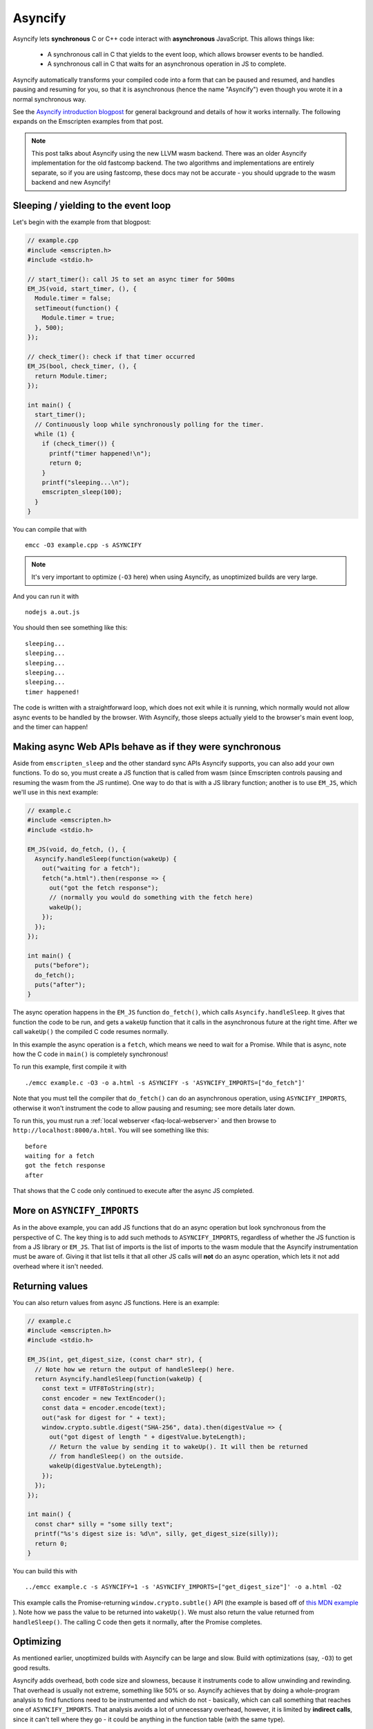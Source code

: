 .. _Asyncify:

========================
Asyncify
========================

Asyncify lets **synchronous** C or C++ code interact with **asynchronous**
JavaScript. This allows things like:

 * A synchronous call in C that yields to the event loop, which
   allows browser events to be handled.
 * A synchronous call in C that waits for an asynchronous operation in JS to
   complete.

Asyncify automatically transforms your compiled code into a form that can be
paused and resumed, and handles pausing and resuming for you, so that it is
asynchronous (hence the name "Asyncify") even though you wrote it in a normal
synchronous way.

See the
`Asyncify introduction blogpost <https://kripken.github.io/blog/wasm/2019/07/16/asyncify.html>`_
for general background and details of how it works internally. The following
expands on the Emscripten examples from that post.

.. note:: This post talks about Asyncify using the new LLVM wasm backend.
          There was an older Asyncify implementation for the old fastcomp
          backend. The two algorithms and implementations are entirely separate,
          so if you are using fastcomp, these docs may not be accurate - you
          should upgrade to the wasm backend and new Asyncify!

.. _yielding_to_main_loop:

Sleeping / yielding to the event loop
#####################################

Let's begin with the example from that blogpost:

.. code-block:: cpp

    // example.cpp
    #include <emscripten.h>
    #include <stdio.h>

    // start_timer(): call JS to set an async timer for 500ms
    EM_JS(void, start_timer, (), {
      Module.timer = false;
      setTimeout(function() {
        Module.timer = true;
      }, 500);
    });

    // check_timer(): check if that timer occurred
    EM_JS(bool, check_timer, (), {
      return Module.timer;
    });

    int main() {
      start_timer();
      // Continuously loop while synchronously polling for the timer.
      while (1) {
        if (check_timer()) {
          printf("timer happened!\n");
          return 0;
        }
        printf("sleeping...\n");
        emscripten_sleep(100);
      }
    }

You can compile that with

::

    emcc -O3 example.cpp -s ASYNCIFY

.. note:: It's very important to optimize (``-O3`` here) when using Asyncify, as
          unoptimized builds are very large.

And you can run it with

::

    nodejs a.out.js

You should then see something like this:

::

    sleeping...
    sleeping...
    sleeping...
    sleeping...
    sleeping...
    timer happened!

The code is written with a straightforward loop, which does not exit while
it is running, which normally would not allow async events to be handled by the
browser. With Asyncify, those sleeps actually yield to the browser's main event
loop, and the timer can happen!

Making async Web APIs behave as if they were synchronous
########################################################

Aside from ``emscripten_sleep`` and the other standard sync APIs Asyncify
supports, you can also add your own functions. To do so, you must create a JS
function that is called from wasm (since Emscripten controls pausing and
resuming the wasm from the JS runtime). One way to do that is with a JS library
function; another is to use ``EM_JS``, which we'll use in this next example:

.. code-block:: cpp

    // example.c
    #include <emscripten.h>
    #include <stdio.h>

    EM_JS(void, do_fetch, (), {
      Asyncify.handleSleep(function(wakeUp) {
        out("waiting for a fetch");
        fetch("a.html").then(response => {
          out("got the fetch response");
          // (normally you would do something with the fetch here)
          wakeUp();
        });
      });
    });

    int main() {
      puts("before");
      do_fetch();
      puts("after");
    }


The async operation happens in the ``EM_JS`` function ``do_fetch()``, which
calls ``Asyncify.handleSleep``. It gives that function the code to be run, and
gets a ``wakeUp`` function that it calls in the asynchronous future at the right
time. After we call ``wakeUp()`` the compiled C code resumes normally.

In this example the async operation is a ``fetch``, which means we need to wait
for a Promise. While that is async, note how the C code in ``main()`` is
completely synchronous!

To run this example, first compile it with

::

    ./emcc example.c -O3 -o a.html -s ASYNCIFY -s 'ASYNCIFY_IMPORTS=["do_fetch"]'

Note that you must tell the compiler that ``do_fetch()`` can do an
asynchronous operation, using ``ASYNCIFY_IMPORTS``, otherwise it won't
instrument the code to allow pausing and resuming; see more details later down.

To run this, you must run a :ref:`local webserver <faq-local-webserver>`
and then browse to ``http://localhost:8000/a.html``.
You will see something like this:

::

    before
    waiting for a fetch
    got the fetch response
    after

That shows that the C code only continued to execute after the async JS
completed.

More on ``ASYNCIFY_IMPORTS``
############################

As in the above example, you can add JS functions that do an async operation but
look synchronous from the perspective of C. The key thing is to add such methods
to ``ASYNCIFY_IMPORTS``, regardless of whether the JS function is from a JS
library or ``EM_JS``. That list of imports is the list of imports to the wasm
module that the Asyncify instrumentation must be aware of. Giving it that list
tells it that all other JS calls will **not** do an async operation, which lets
it not add overhead where it isn't needed.

Returning values
################

You can also return values from async JS functions. Here is an example:

.. code-block:: cpp

    // example.c
    #include <emscripten.h>
    #include <stdio.h>

    EM_JS(int, get_digest_size, (const char* str), {
      // Note how we return the output of handleSleep() here.
      return Asyncify.handleSleep(function(wakeUp) {
        const text = UTF8ToString(str);
        const encoder = new TextEncoder();
        const data = encoder.encode(text);
        out("ask for digest for " + text);
        window.crypto.subtle.digest("SHA-256", data).then(digestValue => {
          out("got digest of length " + digestValue.byteLength);
          // Return the value by sending it to wakeUp(). It will then be returned
          // from handleSleep() on the outside.
          wakeUp(digestValue.byteLength);
        });
      });
    });

    int main() {
      const char* silly = "some silly text";
      printf("%s's digest size is: %d\n", silly, get_digest_size(silly));
      return 0;
    }

You can build this with

::

    ../emcc example.c -s ASYNCIFY=1 -s 'ASYNCIFY_IMPORTS=["get_digest_size"]' -o a.html -O2

This example calls the Promise-returning ``window.crypto.subtle()`` API (the
example is based off of
`this MDN example <https://developer.mozilla.org/en-US/docs/Web/API/SubtleCrypto/digest#Basic_example>`_
). Note how we pass the value to be returned into ``wakeUp()``. We must also
return the value returned from ``handleSleep()``. The calling C code then
gets it normally, after the Promise completes.

Optimizing
##########

As mentioned earlier, unoptimized builds with Asyncify can be large and slow.
Build with optimizations (say, ``-O3``) to get good results.

Asyncify adds overhead, both code size and slowness, because it instruments
code to allow unwinding and rewinding. That overhead is usually not extreme,
something like 50% or so. Asyncify achieves that by doing a whole-program
analysis to find functions need to be instrumented and which do not -
basically, which can call something that reaches one of
``ASYNCIFY_IMPORTS``. That analysis avoids a lot of unnecessary overhead,
however, it is limited by **indirect calls**, since it can't tell where
they go - it could be anything in the function table (with the same type).

If you know that indirect calls are never on the stack when unwinding, then
you can tell Asyncify to ignore indirect calls using
``ASYNCIFY_IGNORE_INDIRECT``.

If you know that some indirect calls matter and others do not, then you
can provide a manual list of functions to Asyncify:

* ``ASYNCIFY_BLACKLIST`` is a list of functions that do not unwind the stack.
  Asyncify will do it's normal whole-program analysis under the assumption
  that those do not unwind.
* ``ASYNCIFY_WHITELIST`` is a list of the **only** functions that can unwind
  the stack. Asyncify will instrument those and no others.

For more details see ``settings.js``. Note that the manual settings
mentioned here are error-prone - if you don't get things exactly right,
your application can break. If you don't absolutely need maximal performance,
it's usually ok to use the defaults.

Potential problems
##################

Stack overflows
***************

If you see an exception thrown from an ``asyncify_*`` API, then it may be
a stack overflow. You can increase the stack size with the
``ASYNCIFY_STACK_SIZE`` option.

Reentrancy
**********

While waiting on an asynchronous operation browser events can happen. That
is often the point of using Asyncify, but unexpected events can happen too.
For example, if you just want to pause for 100ms then you can call
``emscripten_sleep(100)``, but if you have any event listeners, say for a
keypress, then if a key is pressed the handler will fire. If that handler
calls into compiled code, then it can be confusing, since it starts to look
like coroutines or multithreading, with multiple executions interleaved.

It is *not* safe to start an async operation while another is already running.
The first must complete before the second begins.

Such interleaving may also break assumptions in your codebase. For example,
if a function uses a global and assumes nothing else can modify it until it
returns, but if that function sleeps and an event causes other code to
change that global, then bad things can happen.

Starting to rewind with compiled code on the stack
**************************************************

The examples above show `wakeUp()` being called from JS (after a callback,
typically), and without any compiled code on the stack. If there *were* compiled
code on the stack, then that could interfere with properly rewinding and
resuming execution, in confusing ways, and therefore an assertion will be
thrown in a build with ``ASSERTIONS``.

(Specifically, the problem there is that while rewinding will work properly,
if you later unwind again, that unwinding will also unwind through that extra
compiled code that was on the stack - causing a later rewind to behave badly.)

A simple workaround you may find useful is to do a setTimeout of 0, replacing
``wakeUp()`` with ``setTimeout(wakeUp, 0);``. That will run ``wakeUp`` in a
later callback, when nothing else is on the stack.

Migrating from older APIs
#########################

If you have code uses the old Emterpreter-Async API, or the old Asyncify, then
the new API is somewhat different, and you may need some minor changes:

 * The Emterpreter had "yielding" as a concept, but it isn't needed in Asyncify.
   You can replace ``emscripten_sleep_with_yield()`` calls with ``emscripten_sleep()``.
 * The JS API is different. See notes above on ``Asyncify.handleSleep()``, and
   see ``src/library_async.js`` for more examples.


